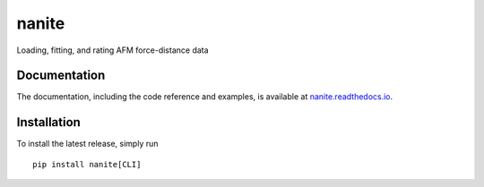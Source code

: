 nanite
======

|PyPI Version| |Build Status Unix| |Build Status Win| |Coverage Status| |Docs Status|

Loading, fitting, and rating AFM force-distance data

Documentation
-------------

The documentation, including the code reference and examples, is available at
`nanite.readthedocs.io <https://nanite.readthedocs.io/en/stable/>`__.


Installation
------------
To install the latest release, simply run

::

    pip install nanite[CLI]


.. |PyPI Version| image:: http://img.shields.io/pypi/v/nanite.svg
   :target: https://pypi.python.org/pypi/nanite
.. |Build Status Unix| image:: http://img.shields.io/travis/AFM-analysis/nanite.svg?label=build_linux_osx
   :target: https://travis-ci.org/AFM-analysis/nanite
.. |Build Status Win| image:: https://img.shields.io/appveyor/ci/paulmueller/nanite/master.svg?label=build_win
   :target: https://ci.appveyor.com/project/paulmueller/nanite
.. |Coverage Status| image:: https://img.shields.io/codecov/c/github/AFM-analysis/nanite/master.svg
   :target: https://codecov.io/gh/AFM-analysis/nanite
.. |Docs Status| image:: https://readthedocs.org/projects/nanite/badge/?version=latest
   :target: https://readthedocs.org/projects/nanite/builds/
